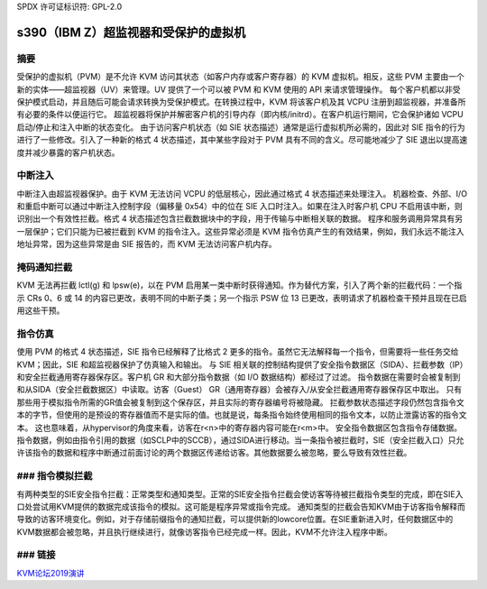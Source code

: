 SPDX 许可证标识符: GPL-2.0

=========================================
s390（IBM Z）超监视器和受保护的虚拟机
=========================================

摘要
-------
受保护的虚拟机（PVM）是不允许 KVM 访问其状态（如客户内存或客户寄存器）的 KVM 虚拟机。相反，这些 PVM 主要由一个新的实体——超监视器（UV）来管理。UV 提供了一个可以被 PVM 和 KVM 使用的 API 来请求管理操作。
每个客户机都以非受保护模式启动，并且随后可能会请求转换为受保护模式。在转换过程中，KVM 将该客户机及其 VCPU 注册到超监视器，并准备所有必要的条件以便运行它。
超监视器将保护并解密客户机的引导内存（即内核/initrd）。在客户机运行期间，它会保护诸如 VCPU 启动/停止和注入中断的状态变化。
由于访问客户机状态（如 SIE 状态描述）通常是运行虚拟机所必需的，因此对 SIE 指令的行为进行了一些修改。引入了一种新的格式 4 状态描述，其中某些字段对于 PVM 具有不同的含义。尽可能地减少了 SIE 退出以提高速度并减少暴露的客户机状态。

中断注入
-------------------
中断注入由超监视器保护。由于 KVM 无法访问 VCPU 的低层核心，因此通过格式 4 状态描述来处理注入。
机器检查、外部、I/O 和重启中断可以通过中断注入控制字段（偏移量 0x54）中的位在 SIE 入口时注入。如果在注入时客户机 CPU 不启用该中断，则识别出一个有效性拦截。格式 4 状态描述包含拦截数据块中的字段，用于传输与中断相关联的数据。
程序和服务调用异常具有另一层保护；它们只能为已被拦截到 KVM 的指令注入。这些异常必须是 KVM 指令仿真产生的有效结果，例如，我们永远不能注入地址异常，因为这些异常是由 SIE 报告的，而 KVM 无法访问客户机内存。

掩码通知拦截
-------------------------------
KVM 无法再拦截 lctl(g) 和 lpsw(e)，以在 PVM 启用某一类中断时获得通知。作为替代方案，引入了两个新的拦截代码：一个指示 CRs 0、6 或 14 的内容已更改，表明不同的中断子类；另一个指示 PSW 位 13 已更改，表明请求了机器检查干预并且现在已启用这些干预。

指令仿真
---------------------
使用 PVM 的格式 4 状态描述，SIE 指令已经解释了比格式 2 更多的指令。虽然它无法解释每一个指令，但需要将一些任务交给 KVM；因此，SIE 和超监视器保护了仿真输入和输出。
与 SIE 相关联的控制结构提供了安全指令数据区（SIDA）、拦截参数（IP）和安全拦截通用寄存器保存区。客户机 GR 和大部分指令数据（如 I/O 数据结构）都经过了过滤。
指令数据在需要时会被复制到和从SIDA（安全拦截数据区）中读取。访客（Guest）
GR（通用寄存器）会被存入/从安全拦截通用寄存器保存区中取出。
只有那些用于模拟指令所需的GR值会被复制到这个保存区，并且实际的寄存器编号将被隐藏。
拦截参数状态描述字段仍然包含指令文本的字节，但使用的是预设的寄存器值而不是实际的值。也就是说，每条指令始终使用相同的指令文本，以防止泄露访客的指令文本。
这也意味着，从hypervisor的角度来看，访客在r<n>中的寄存器内容可能在r<m>中。
安全指令数据区包含指令存储数据。指令数据，例如由指令引用的数据（如SCLP中的SCCB），通过SIDA进行移动。当一条指令被拦截时，SIE（安全拦截入口）只允许该指令的数据和程序中断通过前面讨论的两个数据区传递给访客。其他数据要么被忽略，要么导致有效性拦截。

### 指令模拟拦截
-------------------
有两种类型的SIE安全指令拦截：正常类型和通知类型。正常的SIE安全指令拦截会使访客等待被拦截指令类型的完成，即在SIE入口处尝试用KVM提供的数据完成该指令的模拟。这可能是程序异常或指令完成。
通知类型的拦截会告知KVM由于访客指令解释而导致的访客环境变化。例如，对于存储前缀指令的通知拦截，可以提供新的lowcore位置。在SIE重新进入时，任何数据区中的KVM数据都会被忽略，并且执行继续进行，就像访客指令已经完成一样。因此，KVM不允许注入程序中断。

### 链接
-----
`KVM论坛2019演讲 <https://static.sched.com/hosted_files/kvmforum2019/3b/ibm_protected_vms_s390x.pdf>`_
